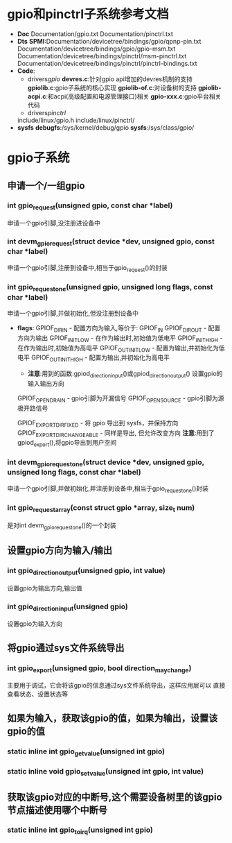 * gpio和pinctrl子系统参考文档
  + *Doc*
    Documentation/gpio.txt
    Documentation/pinctrl.txt
  + *Dts*
    *SPMI*:Documentation/devicetree/bindings/gpio/qpnp-pin.txt
    Documentation/devicetree/bindings/gpio/gpio-msm.txt
    Documentation/devicetree/bindings/pinctrl/msm-pinctrl.txt
    Documentation/devicetree/bindings/pinctrl/pinctrl-bindings.txt
  + *Code*:
    + drivers/gpio/
      *devres.c*:针对gpio api增加的devres机制的支持
      *gpiolib.c*:gpio子系统的核心实现
      *gpiolib-of.c*:对设备树的支持
      *gpiolib-acpi.c*:和acpi(高级配置和电源管理接口)相关
      *gpio-xxx.c*:gpio平台相关代码
    + drivers/pinctrl/
    include/linux/gpio.h
    include/linux/pinctrl/
  + *sysfs*
    *debugfs*:/sys/kernel/debug/gpio
    *sysfs*:/sys/class/gpio/
* gpio子系统
** 申请一个/一组gpio
*** int gpio_request(unsigned gpio, const char *label)
    申请一个gpio引脚,没注册进设备中
*** int devm_gpio_request(struct device *dev, unsigned gpio, const char *label)
    申请一个gpio引脚,注册到设备中,相当于gpio_request()的封装
*** int gpio_request_one(unsigned gpio, unsigned long flags, const char *label)
    申请一个gpio引脚,并做初始化,但没注册到设备中
    + *flags*:
      GPIOF_DIR_IN          - 配置方向为输入,等价于: GPIOF_IN
      GPIOF_DIR_OUT         - 配置方向为输出
      GPIOF_INIT_LOW        - 在作为输出时,初始值为低电平
      GPIOF_INIT_HIGH       - 在作为输出时,初始值为高电平
      GPIOF_OUT_INIT_LOW    - 配置为输出,并初始化为低电平
      GPIOF_OUT_INIT_HIGH   - 配置为输出,并初始化为高电平
      + *注意*:用到的函数:gpiod_direction_input()或gpiod_direction_output()
        设置gpio的输入输出方向
      GPIOF_OPEN_DRAIN      - gpio引脚为开漏信号
      GPIOF_OPEN_SOURCE     - gpio引脚为源极开路信号
     
      GPIOF_EXPORT_DIR_FIXED        - 将 gpio 导出到 sysfs，并保持方向
      GPIOF_EXPORT_DIR_CHANGEABLE   - 同样是导出, 但允许改变方向
      *注意*:用到了gpiod_export(),将gpio导出到用户空间
*** int devm_gpio_request_one(struct device *dev, unsigned gpio, unsigned long flags, const char *label)
    申请一个gpio引脚,并做初始化,并注册到设备中,相当于gpio_request_one()封装
*** int gpio_request_array(const struct gpio *array, size_t num)
    是对int devm_gpio_request_one()的一个封装
** 设置gpio方向为输入/输出
*** int gpio_direction_output(unsigned gpio, int value)
    设置gpio为输出方向,输出值
*** int gpio_direction_input(unsigned gpio)
    设置gpio为输入方向
** 将gpio通过sys文件系统导出
*** int gpio_export(unsigned gpio, bool direction_may_change)
    主要用于调试，它会将该gpio的信息通过sys文件系统导出，这样应用层可以
    直接查看状态、设置状态等
** 如果为输入，获取该gpio的值，如果为输出，设置该gpio的值
*** static inline int gpio_get_value(unsigned int gpio)
*** static inline void gpio_set_value(unsigned int gpio, int value)
** 获取该gpio对应的中断号,这个需要设备树里的该gpio节点描述使用哪个中断号
*** static inline int gpio_to_irq(unsigned int gpio)
